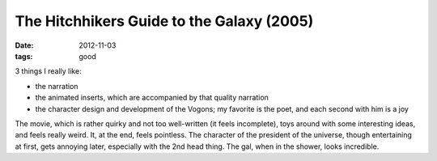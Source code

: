 The Hitchhikers Guide to the Galaxy (2005)
==========================================

:date: 2012-11-03
:tags: good



3 things I really like:

-  the narration
-  the animated inserts, which are accompanied by that quality narration
-  the character design and development of the Vogons; my favorite is
   the poet, and each second with him is a joy

The movie, which is rather quirky and not too well-written (it feels
incomplete), toys around with some interesting ideas, and feels really
weird. It, at the end, feels pointless. The character of the president
of the universe, though entertaining at first, gets annoying later,
especially with the 2nd head thing. The gal, when in the shower, looks
incredible.
